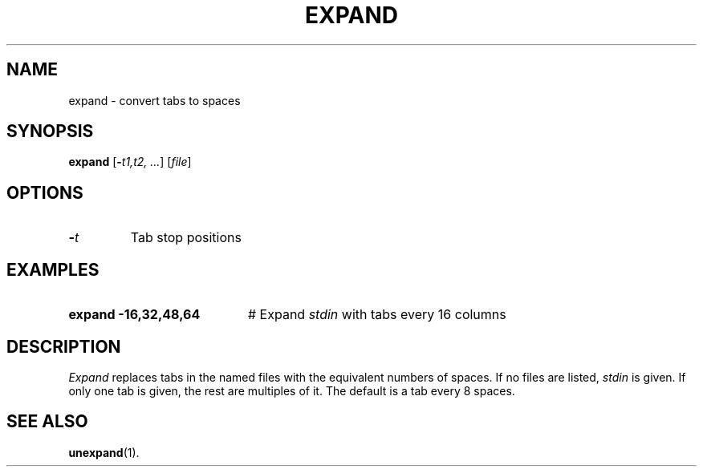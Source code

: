 .TH EXPAND 1
.SH NAME
expand \- convert tabs to spaces
.SH SYNOPSIS
\fBexpand\fR [\fB\-\fIt1,t2, ...\fR]\fR [\fIfile\fR]\fR
.br
.de FL
.TP
\\fB\\$1\\fR
\\$2
..
.de EX
.TP 20
\\fB\\$1\\fR
# \\$2
..
.SH OPTIONS
.FL "\-\fIt\fR" "Tab stop positions"
.SH EXAMPLES
.EX "expand \-16,32,48,64" "Expand \fIstdin\fR with tabs every 16 columns"
.SH DESCRIPTION
.PP
\fIExpand\fR replaces tabs in the named files with the equivalent numbers
of spaces.  If no files are listed, \fIstdin\fR is given.  If only one
tab is given, the rest are multiples of it.  The default is a tab every 8
spaces.
.SH "SEE ALSO"
.BR unexpand (1).
